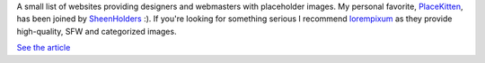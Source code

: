 A small list of websites providing designers and webmasters with placeholder images. My personal favorite, `PlaceKitten <http://placekitten.com/>`_, has been joined by `SheenHolders <http://sheenholders.com/>`_ :). If you're looking for something serious I recommend `lorempixum <http://lorempixum.com/>`_ as they provide high-quality, SFW and categorized images.

`See the article <http://net.tutsplus.com/articles/web-roundups/the-top-8-placeholders-for-web-designers/>`_

.. meta::
    :title: Placeholders
    :tags: web,read it later
    :published_at: 2011-05-10 03:47:39
    :status: published
    :rss_guid: http://www.bthlabs.pl/placeholders
    :rss_published_at: Tue, 10 May 2011 08:47:39 -0700
